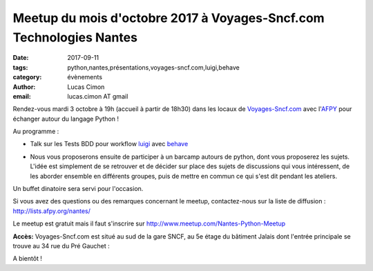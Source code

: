 Meetup du mois d'octobre 2017 à Voyages-Sncf.com Technologies Nantes
####################################################################

:date: 2017-09-11
:tags: python,nantes,présentations,voyages-sncf.com,luigi,behave
:category: évènements
:author: Lucas Cimon
:email: lucas.cimon AT gmail

Rendez-vous mardi 3 octobre à 19h (accueil à partir de 18h30) dans les locaux de `Voyages-Sncf.com <https://open.voyages-sncf.com/groupe/qui-sommes-nous>`_ avec l'`AFPY <https://www.afpy.org>`_ pour échanger autour du langage Python !

Au programme :

•  Talk sur les Tests BDD pour workflow `luigi <https://github.com/spotify/luigi>`_ avec `behave <http://pythonhosted.org/behave/>`_

.. image:: https://raw.githubusercontent.com/spotify/luigi/master/doc/luigi.png
  :alt: luigi logo

•  Nous vous proposerons ensuite de participer à un barcamp autours de python, dont vous proposerez les sujets. L'idée est simplement de se retrouver et de décider sur place des sujets de discussions qui vous intéressent, de les aborder ensemble en différents groupes, puis de mettre en commun ce qui s'est dit pendant les ateliers.

Un buffet dinatoire sera servi pour l'occasion.

Si vous avez des questions ou des remarques concernant le meetup, contactez-nous sur la liste de diffusion : `<http://lists.afpy.org/nantes/>`_

Le meetup est gratuit mais il faut s'inscrire sur `<http://www.meetup.com/Nantes-Python-Meetup>`_

**Accès:** Voyages-Sncf.com est situé au sud de la gare SNCF, au 5e étage du bâtiment Jalais dont l'entrée principale se trouve au 34 rue du Pré Gauchet :

.. image:: https://chezsoi.org/lucas/PlanAcces_VoyagesSncfTechnologies_34rueDuPreGauchetNantes.png
  :target: https://www.openstreetmap.org/search?query=34%20rue%20du%20Pr%C3%A9%20Gauchet%2C%20nantes
  :alt: Plan d'accès au 34 rue du Pré Gauchet, Nantes
       
A bientôt !
